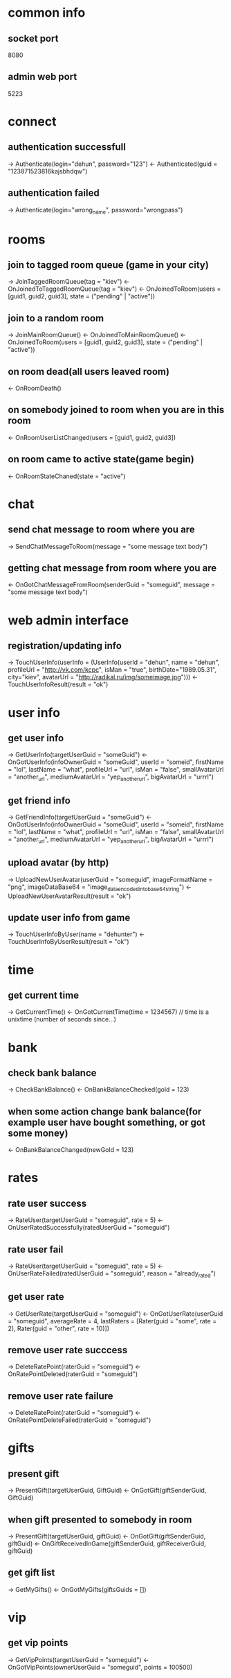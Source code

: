 * common info
** socket port
   8080
** admin web port
   5223
* connect
** authentication successfull
   -> Authenticate(login="dehun", password="123")
   <- Authenticated(guid = "123871523816kajsbhdqw")
** authentication failed
   -> Authenticate(login="wrong_name", password="wrongpass")
* rooms
** join to tagged room queue (game in your city)
   -> JoinTaggedRoomQueue(tag = "kiev")
   <- OnJoinedToTaggedRoomQueue(tag = "kiev")
   <- OnJoinedToRoom(users = [guid1, guid2, guid3], state = ("pending" | "active"))
** join to a random room
   -> JoinMainRoomQueue()
   <- OnJoinedToMainRoomQueue()
   <- OnJoinedToRoom(users = [guid1, guid2, guid3], state = ("pending" | "active"))
** on room dead(all users leaved room)
   <- OnRoomDeath()
** on somebody joined to room when you are in this room
   <- OnRoomUserListChanged(users = [guid1, guid2, guid3])
** on room came to active state(game begin)
   <- OnRoomStateChaned(state = "active")
* chat
** send chat message to room where you are 
   -> SendChatMessageToRoom(message = "some message text body")
** getting chat message from room where you are
   <- OnGotChatMessageFromRoom(senderGuid = "someguid", message = "some message text body")
* web admin interface
** registration/updating info
   -> TouchUserInfo(userInfo = (UserInfo(userId = "dehun", name = "dehun", profileUrl = "http://vk.com/kcpc", isMan = "true", 
   birthDate="1989.05.31", city="kiev",  avatarUrl = "http://radikal.ru/img/someimage.jpg")))
   <- TouchUserInfoResult(result = "ok")
* user info
** get user info
   -> GetUserInfo(targetUserGuid = "someGuid")
   <- OnGotUserInfo(infoOwnerGuid = "someGuid", userId = "someid", firstName = "lol", lastName = "what", profileUrl = "url", isMan = "false",
   smallAvatarUrl = "another_url", mediumAvatarUrl = "yep_another_url", bigAvatarUrl = "urrrl")
** get friend info
   -> GetFriendInfo(targetUserGuid = "someGuid")
   <- OnGotUserInfo(infoOwnerGuid = "someGuid", userId = "someid", firstName = "lol", lastName = "what", profileUrl = "url", isMan = "false",
   smallAvatarUrl = "another_url", mediumAvatarUrl = "yep_another_url", bigAvatarUrl = "urrrl")
** upload avatar (by http) 
   -> UploadNewUserAvatar(userGuid = "someguid", imageFormatName = "png", imageDataBase64 = "image_data_encoded_into_base64_string")
   <- UploadNewUserAvatarResult(result = "ok")
** update user info from game
   -> TouchUserInfoByUser(name = "dehunter")
   <- TouchUserInfoByUserResult(result = "ok")
* time
** get current time
   -> GetCurrentTime()
   <- OnGotCurrentTime(time = 1234567) // time is a unixtime (number of seconds since...)

* bank
** check bank balance
   -> CheckBankBalance()
   <- OnBankBalanceChecked(gold = 123)
** when some action change bank balance(for example user have bought something, or got some money)
   <- OnBankBalanceChanged(newGold = 123)
* rates
** rate user success
   -> RateUser(targetUserGuid = "someguid", rate = 5)
   <- OnUserRatedSuccessfully(ratedUserGuid = "someguid")
** rate user fail
   -> RateUser(targetUserGuid = "someguid", rate = 5)
   <- OnUserRateFailed(ratedUserGuid = "someguid", reason = "already_rated") 
** get user rate
   -> GetUserRate(targetUserGuid = "someguid")
   <- OnGotUserRate(userGuid = "someguid", averageRate = 4, lastRaters = [Rater(guid = "some", rate = 2), Rater(guid = "other", rate = 10)])
** remove user rate succcess
   -> DeleteRatePoint(raterGuid = "someguid")
   <- OnRatePointDeleted(raterGuid = "someguid")
** remove user rate failure
   -> DeleteRatePoint(raterGuid = "someguid")
   <- OnRatePointDeleteFailed(raterGuid = "someguid")
* gifts
** present gift
   -> PresentGift(targetUserGuid, GiftGuid)
   <- OnGotGift(giftSenderGuid, GiftGuid)
** when gift presented to somebody in room
   -> PresentGift(targetUserGuid, giftGuid)
   <- OnGotGift(giftSenderGuid, giftGuid)
   <- OnGiftReceivedInGame(giftSenderGuid, giftReceiverGuid, giftGuid)
** get gift list
   -> GetMyGifts()
   <- OnGotMyGifts(giftsGuids = [])
* vip
** get vip points
   -> GetVipPoints(targetUserGuid = "someguid")
   <- OnGotVipPoints(ownerUserGuid = "someguid", points = 100500)
